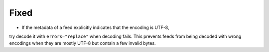 Fixed
-----

*   If the metadata of a feed explicitly indicates that the encoding is UTF-8,
try decode it with ``errors="replace"`` when decoding fails. This prevents
feeds from being decoded with wrong encodings when they are mostly UTF-8 but
contain a few invalid bytes.
